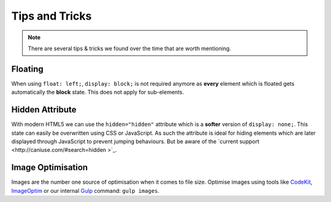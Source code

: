 ###############
Tips and Tricks
###############

.. note::

    There are several tips & tricks we found over the time that are worth mentioning.


********
Floating
********

When using ``float: left;``, ``display: block;`` is not required anymore as **every** element which is floated gets
automatically the **block** state. This does not apply for sub-elements.


****************
Hidden Attribute
****************

With modern HTML5 we can use the ``hidden="hidden"`` attribute which is a **softer** version of ``display: none;``.
This state can easily be overwritten using CSS or JavaScript. As such the attribute is ideal for hiding elements which
are later displayed through JavaScript to prevent jumping behaviours. But be aware of the `current support
<http://caniuse.com/#search=hidden >`_.


******************
Image Optimisation
******************

Images are the number one source of optimisation when it comes to file size. Optimise images using tools like
`CodeKit <https://incident57.com/codekit/>`_, `ImageOptim <https://imageoptim.com/>`_
or our internal `Gulp <http://gulpjs.com/>`_ command: ``gulp images``.

